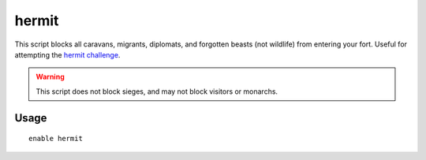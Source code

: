 hermit
======

.. dfhack-tool::
    :summary: Go it alone in your fortress and attempt the hermit challenge.
    :tags: fort gameplay

This script blocks all caravans, migrants, diplomats, and forgotten beasts (not
wildlife) from entering your fort. Useful for attempting the
`hermit challenge`_.

.. warning::

    This script does not block sieges, and may not block visitors or monarchs.

Usage
-----

::

    enable hermit

.. _hermit challenge: http://dwarffortresswiki.org/index.php/DF2014:Playstyle_challenge#Hermit
